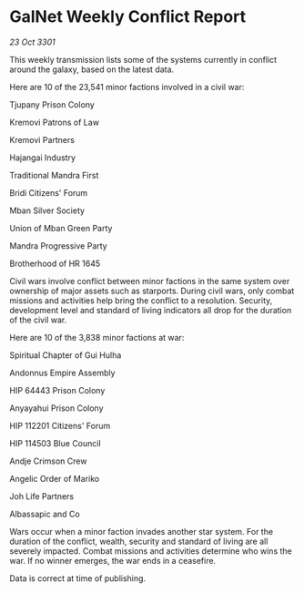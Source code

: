 * GalNet Weekly Conflict Report

/23 Oct 3301/

This weekly transmission lists some of the systems currently in conflict around the galaxy, based on the latest data. 

Here are 10 of the 23,541 minor factions involved in a civil war: 

Tjupany Prison Colony 

Kremovi Patrons of Law 

Kremovi Partners 

Hajangai Industry 

Traditional Mandra First 

Bridi Citizens' Forum 

Mban Silver Society 

Union of Mban Green Party 

Mandra Progressive Party 

Brotherhood of HR 1645 

Civil wars involve conflict between minor factions in the same system over ownership of major assets such as starports. During civil wars, only combat missions and activities help bring the conflict to a resolution. Security, development level and standard of living indicators all drop for the duration of the civil war. 

Here are 10 of the 3,838 minor factions at war: 

Spiritual Chapter of Gui Hulha 

Andonnus Empire Assembly 

HIP 64443 Prison Colony 

Anyayahui Prison Colony 

HIP 112201 Citizens' Forum 

HIP 114503 Blue Council 

Andje Crimson Crew 

Angelic Order of Mariko 

Joh Life Partners 

Albassapic and Co 

Wars occur when a minor faction invades another star system. For the duration of the conflict, wealth, security and standard of living are all severely impacted. Combat missions and activities determine who wins the war. If no winner emerges, the war ends in a ceasefire. 

Data is correct at time of publishing.